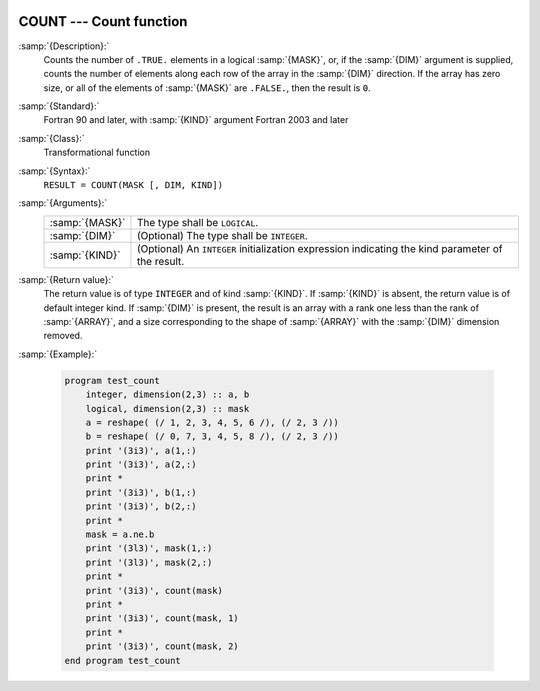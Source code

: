  .. _count:

COUNT --- Count function
************************

.. index:: COUNT

.. index:: array, conditionally count elements

.. index:: array, element counting

.. index:: array, number of elements

:samp:`{Description}:`
  Counts the number of ``.TRUE.`` elements in a logical :samp:`{MASK}`,
  or, if the :samp:`{DIM}` argument is supplied, counts the number of
  elements along each row of the array in the :samp:`{DIM}` direction.
  If the array has zero size, or all of the elements of :samp:`{MASK}` are
  ``.FALSE.``, then the result is ``0``.

:samp:`{Standard}:`
  Fortran 90 and later, with :samp:`{KIND}` argument Fortran 2003 and later

:samp:`{Class}:`
  Transformational function

:samp:`{Syntax}:`
  ``RESULT = COUNT(MASK [, DIM, KIND])``

:samp:`{Arguments}:`
  ==============  =======================================================
  :samp:`{MASK}`  The type shall be ``LOGICAL``.
  :samp:`{DIM}`   (Optional) The type shall be ``INTEGER``.
  :samp:`{KIND}`  (Optional) An ``INTEGER`` initialization
                  expression indicating the kind parameter of the result.
  ==============  =======================================================

:samp:`{Return value}:`
  The return value is of type ``INTEGER`` and of kind :samp:`{KIND}`. If
  :samp:`{KIND}` is absent, the return value is of default integer kind.
  If :samp:`{DIM}` is present, the result is an array with a rank one less
  than the rank of :samp:`{ARRAY}`, and a size corresponding to the shape
  of :samp:`{ARRAY}` with the :samp:`{DIM}` dimension removed.

:samp:`{Example}:`

  .. code-block:: fortran

    program test_count
        integer, dimension(2,3) :: a, b
        logical, dimension(2,3) :: mask
        a = reshape( (/ 1, 2, 3, 4, 5, 6 /), (/ 2, 3 /))
        b = reshape( (/ 0, 7, 3, 4, 5, 8 /), (/ 2, 3 /))
        print '(3i3)', a(1,:)
        print '(3i3)', a(2,:)
        print *
        print '(3i3)', b(1,:)
        print '(3i3)', b(2,:)
        print *
        mask = a.ne.b
        print '(3l3)', mask(1,:)
        print '(3l3)', mask(2,:)
        print *
        print '(3i3)', count(mask)
        print *
        print '(3i3)', count(mask, 1)
        print *
        print '(3i3)', count(mask, 2)
    end program test_count

